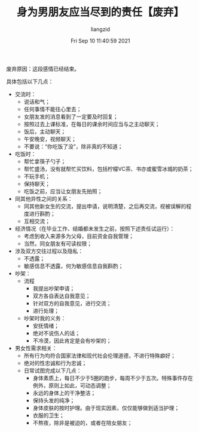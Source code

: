 #+title: 身为男朋友应当尽到的责任【废弃】
#+OPTIONS: html-style:nil
#+latex_class: elegantpaper
#+author:liangzid 
#+FILETAGS: aiqing, 
#+date: Fri Sep 10 11:40:59 2021
#+email: 2273067585@qq.com 

废弃原因：这段感情已经结束。

具体包括以下几点：

+ 交流时：
  + 说话和气；
  + 任何事情不能往心里去；
  + 女朋友发的消息看到了一定要及时回复；
  + 按照过去上课标准，在每日的课余时间应当与之主动聊天；
  + 饭后，主动聊天；
  + 午安晚安，视频聊天；
  + 不要说：“你吃饭了没”，除非真的不知道；
+ 吃饭时：
  + 帮忙拿筷子勺子；
  + 帮忙盛汤，没有就帮忙买饮料，包括柠檬VC茶、书亦或蜜雪冰城的奶茶；
  + 不玩手机；
  + 保持聊天；
  + 吃饭之前，应当让女朋友先拍照；
+ 同其他异性之间的关系：
  + 同其他新女生的交流，提出申请，说明清楚，之后再交流，视被误解的程度进行斟酌；
  + 互相交流；
+ 经济情况（在毕业工作、结婚都未发生之前，按照下述责任试运行）：
  + 考虑到收入来源多为父母，目前资金自我管理；
  + 当然，同女朋友有可读权限；
+ 涉及双方交往过程以及隐私：
  + 不透露；
  + 敏感信息不透露，何为敏感信息自我斟酌；
+ 吵架：
  + 流程
    + 我提出吵架申请；
    + 双方各自表达自我意见；
    + 针对双方的自我意见，进行交流；
    + 进行处理；
  + 吵架时我的义务：
    + 安抚情绪；
    + 绝对不说伤人的话；
    + 不冷漠，因此肯定是会有吵架的；
+ 男女性需求相关：
  + 所有行为均符合国家法律和现代社会伦理道德，不进行特殊癖好；
  + 绝对的性忠诚和行为忠诚；
  + 日常试图完成以下几点：
    + 身体素质上，每日不少于5圈的跑步，每周不少于五次。特殊事件存在例外，原则上如此，可动态调整；
    + 永远的身体上的干净整洁；
    + 保持头发的纯净；
    + 身体皮肤的按时护理。由于现实因素，仅仅能够做到适当护理；
    + 衣服的卫生；
    # + 非必要不xd；
    + 不熬夜，除非是被迫的，或者在陪女朋友；

